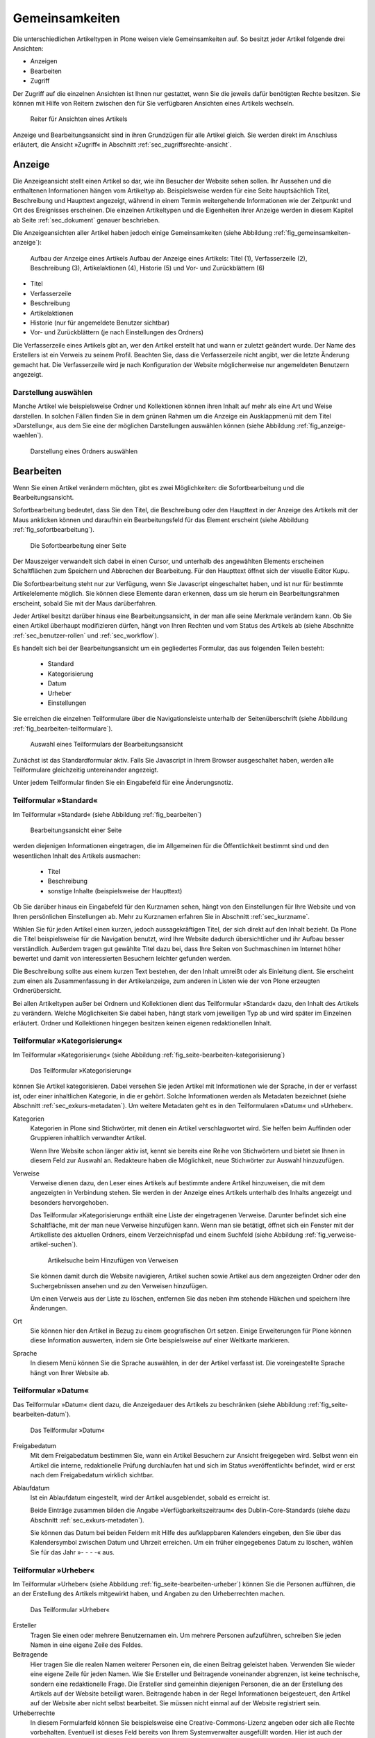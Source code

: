 .. _sec_inhaltstypen-gemeinsamkeiten:

=================
 Gemeinsamkeiten
=================

Die unterschiedlichen Artikeltypen in Plone weisen viele Gemeinsamkeiten auf.
So besitzt jeder Artikel folgende drei Ansichten:

* Anzeigen
* Bearbeiten
* Zugriff

Der Zugriff auf die einzelnen Ansichten ist Ihnen nur gestattet, wenn Sie die
jeweils dafür benötigten Rechte besitzen. Sie können mit Hilfe von Reitern
zwischen den für Sie verfügbaren Ansichten eines Artikels wechseln.

.. (siehe Abbildung :ref:`fig_tabs`)

.. _fig_tabs:

.. figure:: ../images/ansichten-reiter.png
   :width: 100%

   Reiter für Ansichten eines Artikels


Anzeige und Bearbeitungsansicht sind in ihren Grundzügen für alle Artikel
gleich. Sie werden direkt im Anschluss erläutert, die Ansicht »Zugriff« in
Abschnitt :ref:`sec_zugriffsrechte-ansicht`.


.. _sec_gemeinsamkeiten-anzeige:

Anzeige
=======

Die Anzeigeansicht stellt einen Artikel so dar, wie ihn Besucher der Website sehen
sollen. Ihr Aussehen und die enthaltenen Informationen hängen vom Artikeltyp
ab. Beispielsweise werden für eine Seite hauptsächlich Titel, Beschreibung und
Haupttext angezeigt, während in einem Termin weitergehende Informationen wie
der Zeitpunkt und Ort des Ereignisses erscheinen. Die einzelnen
Artikeltypen und die Eigenheiten ihrer Anzeige werden in diesem Kapitel ab
Seite :ref:`sec_dokument` genauer beschrieben.

Die Anzeigeansichten aller Artikel haben jedoch einige Gemeinsamkeiten (siehe
Abbildung :ref:`fig_gemeinsamkeiten-anzeige`):

.. _fig_gemeinsamkeiten-anzeige:

.. figure:: ../images/gemeinsamkeiten-anzeige.png
   :width: 100%

   Aufbau der Anzeige eines Artikels Aufbau der Anzeige eines Artikels: Titel (1), Verfasserzeile (2), Beschreibung (3), Artikelaktionen (4), Historie (5) und Vor- und Zurückblättern (6)


* Titel
* Verfasserzeile
* Beschreibung
* Artikelaktionen
* Historie (nur für angemeldete Benutzer sichtbar)
* Vor- und Zurückblättern (je nach Einstellungen des Ordners)

Die Verfasserzeile eines Artikels gibt an, wer den Artikel erstellt hat und
wann er zuletzt geändert wurde. Der Name des Erstellers ist ein Verweis zu
seinem Profil. Beachten Sie, dass die Verfasserzeile nicht angibt, wer die
letzte Änderung gemacht hat. Die Verfasserzeile wird je nach Konfiguration der
Website möglicherweise nur angemeldeten Benutzern angezeigt.

.. _sec_anzeige-waehlen:

Darstellung auswählen
---------------------

Manche Artikel wie beispielsweise Ordner und Kollektionen können ihren
Inhalt auf mehr als eine Art und Weise darstellen. In solchen Fällen finden
Sie in dem grünen Rahmen um die Anzeige ein Ausklappmenü mit dem
Titel »Darstellung«, aus dem Sie eine der möglichen Darstellungen auswählen
können (siehe Abbildung :ref:`fig_anzeige-waehlen`).

.. _fig_anzeige-waehlen:

.. figure:: ../images/anzeige-waehlen.png
   :width: 50%

   Darstellung eines Ordners auswählen


.. _sec_bearbeiten:

Bearbeiten
==========

Wenn Sie einen Artikel verändern möchten, gibt es zwei Möglichkeiten: die
Sofortbearbeitung und die Bearbeitungsansicht.

Sofortbearbeitung bedeutet, dass Sie den Titel, die Beschreibung oder den
Haupttext in der Anzeige des Artikels mit der Maus anklicken können und
daraufhin ein Bearbeitungsfeld für das Element erscheint (siehe
Abbildung :ref:`fig_sofortbearbeitung`).

.. _fig_sofortbearbeitung:

.. figure:: ../images/titel-bearbeiten-ajax.png
   :width: 100%

   Die Sofortbearbeitung einer Seite

Der Mauszeiger verwandelt sich dabei in einen Cursor, und unterhalb des
angewählten Elements erscheinen Schaltflächen zum Speichern und Abbrechen der
Bearbeitung. Für den Haupttext öffnet sich der visuelle Editor Kupu.

Die Sofortbearbeitung steht nur zur Verfügung, wenn Sie Javascript
eingeschaltet haben, und ist nur für bestimmte
Artikelelemente möglich. Sie können diese Elemente daran erkennen, dass um sie
herum ein Bearbeitungsrahmen erscheint, sobald Sie mit der Maus darüberfahren.

Jeder Artikel besitzt darüber hinaus eine Bearbeitungsansicht, in der man alle
seine Merkmale verändern kann. Ob Sie einen Artikel überhaupt modifizieren
dürfen, hängt von Ihren Rechten und vom Status des Artikels ab (siehe
Abschnitte :ref:`sec_benutzer-rollen` und :ref:`sec_workflow`).

Es handelt sich bei der Bearbeitungsansicht um ein gegliedertes
Formular, das aus folgenden Teilen besteht:

  * Standard
  * Kategorisierung
  * Datum
  * Urheber
  * Einstellungen

Sie erreichen die einzelnen Teilformulare über die Navigationsleiste unterhalb
der Seitenüberschrift (siehe Abbildung :ref:`fig_bearbeiten-teilformulare`).

.. _fig_bearbeiten-teilformulare:

.. figure:: ../images/bearbeiten-teilformulare.png
   :width: 100%

   Auswahl eines Teilformulars der Bearbeitungsansicht


Zunächst ist das Standardformular aktiv. Falls Sie
Javascript in Ihrem Browser ausgeschaltet haben, werden alle Teilformulare
gleichzeitig untereinander angezeigt.

Unter jedem Teilformular finden Sie ein Eingabefeld für eine Änderungsnotiz.

.. _sec_teilf-stand:

Teilformular »Standard«
-----------------------

Im Teilformular »Standard« (siehe Abbildung :ref:`fig_bearbeiten`)

.. _fig_bearbeiten:

.. figure:: ../images/seite-bearbeiten-standard.png
   :width: 100%

   Bearbeitungsansicht einer Seite

werden diejenigen Informationen eingetragen, die im Allgemeinen für die
Öffentlichkeit bestimmt sind und den wesentlichen Inhalt des Artikels
ausmachen:


  * Titel
  * Beschreibung
  * sonstige Inhalte (beispielsweise der Haupttext)


Ob Sie darüber hinaus ein Eingabefeld für den Kurznamen sehen, hängt von den
Einstellungen für Ihre Website und von Ihren persönlichen Einstellungen ab. Mehr
zu Kurznamen erfahren Sie in Abschnitt :ref:`sec_kurzname`.

Wählen Sie für jeden Artikel einen kurzen, jedoch aussagekräftigen Titel, der
sich direkt auf den Inhalt bezieht. Da Plone die
Titel beispielsweise für die Navigation benutzt, wird Ihre Website
dadurch übersichtlicher und ihr Aufbau besser verständlich. Außerdem tragen
gut gewählte Titel dazu bei, dass Ihre Seiten von Suchmaschinen im Internet
höher bewertet und damit von interessierten Besuchern leichter gefunden
werden.

Die Beschreibung sollte aus einem kurzen Text bestehen, der den Inhalt
umreißt oder als Einleitung dient. Sie erscheint zum einen als
Zusammenfassung in der Artikelanzeige, zum anderen in Listen wie der von Plone
erzeugten Ordnerübersicht.

Bei allen Artikeltypen außer bei Ordnern und Kollektionen dient das Teilformular
»Standard« dazu, den Inhalt des Artikels zu verändern. Welche Möglichkeiten
Sie dabei haben, hängt stark vom jeweiligen Typ ab und wird später im
Einzelnen erläutert. Ordner und Kollektionen hingegen besitzen keinen eigenen
redaktionellen Inhalt.

.. _sec_teilf-kateg:

Teilformular »Kategorisierung«
------------------------------

Im Teilformular »Kategorisierung« (siehe
Abbildung :ref:`fig_seite-bearbeiten-kategorisierung`)

.. _fig_seite-bearbeiten-kategorisierung:

.. figure:: ../images/seite-bearbeiten-kategorisierung.png
   :width: 100%

   Das Teilformular »Kategorisierung«

können Sie Artikel kategorisieren. Dabei versehen Sie jeden Artikel mit
Informationen wie der Sprache, in der er verfasst ist, oder einer inhaltlichen
Kategorie, in die er gehört. Solche Informationen werden als Metadaten
bezeichnet (siehe Abschnitt :ref:`sec_exkurs-metadaten`). Um weitere
Metadaten geht es in den Teilformularen »Datum« und »Urheber«.

.. _sec_teilf-kateg-1:

Kategorien
 Kategorien in Plone sind Stichwörter, mit denen ein Artikel verschlagwortet
 wird. Sie helfen beim Auffinden oder Gruppieren inhaltlich verwandter
 Artikel.

 Wenn Ihre Website schon länger aktiv ist, kennt sie bereits eine Reihe von
 Stichwörtern und bietet sie Ihnen in diesem Feld zur Auswahl an. Redakteure
 haben die Möglichkeit, neue Stichwörter zur Auswahl hinzuzufügen.

.. _sec_teilf-kateg-2:

Verweise
 Verweise dienen dazu, den Leser eines Artikels auf bestimmte andere Artikel
 hinzuweisen, die mit dem angezeigten in Verbindung stehen. Sie werden in der
 Anzeige eines Artikels unterhalb des Inhalts angezeigt und besonders
 hervorgehoben.

 Das Teilformular »Kategorisierung« enthält eine Liste der eingetragenen
 Verweise. Darunter befindet sich eine Schaltfläche, mit der man neue Verweise
 hinzufügen kann. Wenn man sie betätigt, öffnet sich ein Fenster mit der
 Artikelliste des aktuellen Ordners, einem Verzeichnispfad und einem Suchfeld
 (siehe Abbildung :ref:`fig_verweise-artikel-suchen`).

 .. _fig_verweise-artikel-suchen:

 .. figure:: ../images/verweise-artikel-suchen.png
    :width: 100%

    Artikelsuche beim Hinzufügen von Verweisen

 Sie können damit durch die Website navigieren, Artikel suchen sowie
 Artikel aus dem angezeigten Ordner oder den Suchergebnissen ansehen
 und zu den Verweisen hinzufügen.

 Um einen Verweis aus der Liste zu löschen, entfernen Sie das neben
 ihm stehende Häkchen und speichern Ihre Änderungen.

Ort
 Sie können hier den Artikel in Bezug zu einem geografischen Ort setzen. Einige
 Erweiterungen für Plone können diese Information auswerten, indem
 sie Orte beispielsweise auf einer Weltkarte markieren.

Sprache
 In diesem Menü können Sie die Sprache auswählen, in der der Artikel verfasst
 ist. Die voreingestellte Sprache hängt von Ihrer Website ab.

.. _sec_teilformular-datum:

Teilformular »Datum«
--------------------

Das Teilformular »Datum« dient dazu, die Anzeigedauer des Artikels
zu beschränken (siehe Abbildung :ref:`fig_seite-bearbeiten-datum`).

.. _fig_seite-bearbeiten-datum:

.. figure:: ../images/seite-bearbeiten-datum.png
   :width: 100%

   Das Teilformular »Datum«


Freigabedatum
 Mit dem Freigabedatum bestimmen Sie, wann ein Artikel Besuchern zur Ansicht
 freigegeben wird. Selbst wenn ein Artikel die interne, redaktionelle Prüfung
 durchlaufen hat und sich im Status »veröffentlicht« befindet, wird er erst
 nach dem Freigabedatum wirklich sichtbar.

Ablaufdatum
 Ist ein Ablaufdatum eingestellt, wird der Artikel ausgeblendet, sobald es
 erreicht ist.

 Beide Einträge zusammen bilden die Angabe »Verfügbarkeitszeitraum« des
 Dublin-Core-Standards (siehe dazu Abschnitt :ref:`sec_exkurs-metadaten`).

 Sie können das Datum bei beiden Feldern mit Hilfe des aufklappbaren Kalenders
 eingeben, den Sie über das Kalendersymbol zwischen Datum und Uhrzeit
 erreichen. Um ein früher eingegebenes Datum zu löschen, wählen Sie für das
 Jahr »- - - -« aus.

.. _sec_teilformular-urheber:

Teilformular »Urheber«
----------------------

Im Teilformular »Urheber« (siehe Abbildung :ref:`fig_seite-bearbeiten-urheber`)
können Sie die Personen aufführen, die an der Erstellung des Artikels
mitgewirkt haben, und Angaben zu den Urheberrechten machen.

.. _fig_seite-bearbeiten-urheber:

.. figure:: ../images/seite-bearbeiten-urheber.png
    :width: 100%

    Das Teilformular »Urheber«


Ersteller
  Tragen Sie einen oder mehrere Benutzernamen ein. Um mehrere
  Personen aufzuführen, schreiben Sie jeden Namen in eine eigene Zeile des
  Feldes.

Beitragende
  Hier tragen Sie die realen Namen weiterer Personen ein, die
  einen Beitrag geleistet haben. Verwenden Sie wieder eine eigene Zeile für
  jeden Namen. Wie Sie Ersteller und Beitragende voneinander abgrenzen, ist
  keine technische, sondern eine redaktionelle Frage. Die Ersteller sind
  gemeinhin diejenigen Personen, die an der Erstellung des Artikels auf der
  Website beteiligt waren. Beitragende haben in der Regel Informationen
  beigesteuert, den Artikel auf der Website aber nicht selbst bearbeitet. Sie
  müssen nicht einmal auf der Website registriert sein.

Urheberrechte
  In diesem Formularfeld können Sie beispielsweise eine
  Creative-Commons-Lizenz angeben oder sich alle Rechte
  vorbehalten. Eventuell ist dieses Feld bereits von Ihrem
  Systemverwalter ausgefüllt worden. Hier ist auch der geeignete Ort,
  um auf Rechte Dritter aufmerksam zu machen.

.. _sec_teilf-einst:

Teilformular »Einstellungen«
----------------------------

Welche Einstellungen Sie in diesem Teilformular vornehmen können, hängt vom
Typ des betroffenen Artikels ab. Die folgenden zwei Einstellungen sind allen
Artikeltypen gemeinsam. Abbildung :ref:`fig_seite-bearbeiten-einstellungen`
zeigt das Teilformular »Einstellungen« für eine Seite.

.. _fig_seite-bearbeiten-einstellungen:

.. figure:: ../images/seite-bearbeiten-einstellungen.png
   :width: 100%

   Das Teilformular »Einstellungen«


Kommentare erlauben
  Ihre Website kann so konfiguriert sein, dass für
  manche Artikeltypen Kommentare im Allgemeinen erlaubt sind. Bei Artikeln
  dieser Typen ist hier das Häkchen bereits gesetzt. Sie können ungeachtet
  dieser Einstellungen das Kommentieren eines einzelnen Artikels erlauben oder
  verbieten, indem Sie hier ein Häkchen setzen oder entfernen.

Von Navigation ausschließen
  Per Voreinstellung tauchen bestimmte
  Artikeltypen im Navigationsportlet oder der Navigationsleiste auf. Hier
  können Sie einzelne Artikel von der Anzeige in der Navigation ausschließen.

Die übrigen Einstellungsmöglichkeiten der einzelnen Artikeltypen werden in den
nachfolgenden Abschnitten erläutert.

Bearbeitungsansicht gesperrt
~~~~~~~~~~~~~~~~~~~~~~~~~~~~

Falls Sie einen Artikel aufrufen, der in diesem Moment bereits von einem
anderen Benutzer bearbeitet wird, erhalten Sie einen entsprechenden
Warnhinweis (siehe Abbildung :ref:`fig_locking`).

.. _fig_locking:

.. figure:: ../images/locking.png
    :width: 100%

    Warnmeldung beim Zugriff auf gesperrten Artikel

Die Bearbeitungsansicht ist für Sie gesperrt, das heißt der Reiter »Bearbeiten«
fehlt. Wenn Sie sicher sind, dass der genannte Benutzer den Artikel nicht mehr
bearbeitet, können Sie die Sperrung aufheben, indem Sie die Schaltfläche
»Entsperren« betätigen.


.. _sec_exkurs-metadaten:

Metadaten und der Dublin-Core-Standard
--------------------------------------

Wenn Sie schon einmal in einer Bibliothek nach einem bestimmten Buch gesucht
haben, sind sie bereits mit Metadaten konfrontiert worden. So haben Sie
vielleicht im Stichwortkatalog nach Büchern gesucht, die ein bestimmtes Thema
behandeln. Plone besitzt etwas Ähnliches für den Inhalt einer Website.

Metadaten sind beschreibende Angaben zu einem Artikel.  Mit ihrer Hilfe kann
ein Leser den Artikel inhaltlich einordnen und abschätzen, ob er für ihn von
Interesse ist, ohne ihn erst vollständig zu lesen.  Zudem können Metadaten
auch maschinell auf einfache Weise ausgewertet werden.

Die Artikel in einer Plone-Website besitzen eine Anzahl von Metadaten, von
denen einige auch öffentlich angezeigt werden. Dazu
zählen beispielsweise der Titel und die Kategorien, in die ein Artikel
einsortiert wurde. So können Suchmaschinen Ihre Inhalte besser katalogisieren
und wiederfinden. 

Damit Metadaten verschiedener Artikel vergleichbar sind, wurde der
Dublin-Core-Standard entwickelt (siehe
\url{http://dublincore.org/documents/dcmi-terms/}). Dieser Standard legt eine
Anzahl von Angaben fest, die in den Metadaten für einen Artikel enthalten sein
sollten. Er wird nicht nur im Content-Management angewandt, sondern
erleichtert beispielsweise Bibliotheken den Austausch von Informationen über
ihre Datenbestände.

Metadaten nach Dublin-Core-Standard umfassen derzeit 15 Basisangaben und
eine größere Zahl zusätzlicher, feiner unterteilter Felder.
Tabelle :ref:`Dublin Core Metadaten <tab_dublincore>` fasst zusammen, welche davon in Plone verfügbar sind.

.. _tab_dublincore:

Von Plone verwendete Metadaten nach Dublin-Core:

*      Titel
*      Ersteller
*      Herausgeber
*      Beitragende
*      Kategorien 
*      Inhaltliche Beschreibung
*      Sprache
*      Erstellungsdatum
*      Änderungsdatum
*      Verfügbarkeitszeitraum
*      Artikeltyp
*      Format
*      Ressourcen-Identifikation
*      Urheberrecht


Die Metadaten von Artikeln kommen in Plone an vielen Stellen zum Einsatz. 

.. _sec_nutz-von-metad-1:

Erweiterte Suche
~~~~~~~~~~~~~~~~

Besonders nützlich sind Metadaten für die erweiterte Suche
(siehe Abbildung :ref:`fig_erweiterte-suche`).

.. _fig_erweiterte-suche:

.. figure:: ../images/erweiterte-suche.png
   :width: 100%

   Erweiterte Suche

Sie erreichen sie, indem Sie die Schnellsuche benutzen und dann dem Verweis
»Erweiterte Suche« folgen.

Einige der erweiterten Suchkriterien sind dazu da, Artikel anhand ihrer
Metadaten zu finden. So kann man beispielsweise Stichwörter angeben oder das
Beschreibungsfeld von Artikeln nach Begriffen durchsuchen. Außerdem kann man
die Suche auf Artikel beschränken, die in einer bestimmten Zeitspanne
hinzugefügt oder von einem bestimmten Autor verfasst wurden.

.. _sec_nutz-von-metad-3:

Portlets
~~~~~~~~

In vielen Portlets spielen Metadaten eine Rolle. So listet das Portlet
»Aktuelle Änderungen« die fünf Artikel auf, die zuletzt verändert
wurden (siehe Abbildung :ref:fig_portlet-recent).

.. _fig_portlet-recent:

.. figure:: ../images/portlet-recent.png
   :width: 50%

   Portlet »Aktuelle Änderungen«

Hier wird der Zeitstempel »zuletzt verändert« benutzt, den Plone
automatisch immer dann aktualisiert, wenn ein Artikel verändert und
gespeichert wird.

Ähnlich funktionieren die Portlets für Nachrichten und Termine, in denen die
fünf neuesten Nachrichten und Termine aufgelistet werden. Hier verwendet Plone
einen Zeitstempel, der einmalig beim Erzeugen eines Artikels gesetzt wird: das
Erstellungsdatum.

.. _sec_nutz-von-metad-4:

Kollektionen
~~~~~~~~~~~~

Kollektionen listen Artikel aus der gesamten Website auf, die bestimmte
Kriterien erfüllen. Wie bei der erweiterten Suche gibt es dafür ganz
unterschiedliche Kriterien, die sich auch häufig auf Metadaten beziehen.
Mehr über Kollektionen erfahren Sie in Abschnitt :ref:`sec_kollektion`.

Maschinenlesbare Metadaten im HTML-Quellcode
~~~~~~~~~~~~~~~~~~~~~~~~~~~~~~~~~~~~~~~~~~~~

Metadaten nach dem Dublin-Core-Schema können auch maschinenlesbar in den
HTML-Quellcode Ihrer Webseiten eingebunden werden. Dadurch können
Suchmaschinen Ihre Seiten effizienter einordnen. Diese Funktion ist
in Plone zunächst nicht aktiviert. Fragen Sie Ihren Systemadministrator,
wenn Sie Dublin-Core-Metadaten in Ihre Webseiten einbinden möchten.

